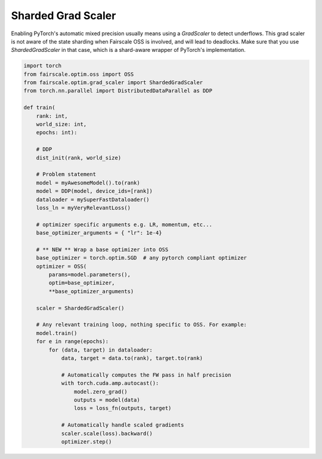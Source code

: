 Sharded Grad Scaler
========================
Enabling PyTorch's automatic mixed precision usually means using a `GradScaler` to detect underflows.
This grad scaler is not aware of the state sharding when Fairscale OSS is involved, and will lead to deadlocks.
Make sure that you use `ShardedGradScaler` in that case, which is a shard-aware wrapper of PyTorch's implementation.

.. code-block:: python

    import torch
    from fairscale.optim.oss import OSS
    from fairscale.optim.grad_scaler import ShardedGradScaler
    from torch.nn.parallel import DistributedDataParallel as DDP

    def train(
        rank: int,
        world_size: int,
        epochs: int):

        # DDP
        dist_init(rank, world_size)

        # Problem statement
        model = myAwesomeModel().to(rank)
        model = DDP(model, device_ids=[rank])
        dataloader = mySuperFastDataloader()
        loss_ln = myVeryRelevantLoss()

        # optimizer specific arguments e.g. LR, momentum, etc...
        base_optimizer_arguments = { "lr": 1e-4}

        # ** NEW ** Wrap a base optimizer into OSS
        base_optimizer = torch.optim.SGD  # any pytorch compliant optimizer
        optimizer = OSS(
            params=model.parameters(),
            optim=base_optimizer,
            **base_optimizer_arguments)

        scaler = ShardedGradScaler()

        # Any relevant training loop, nothing specific to OSS. For example:
        model.train()
        for e in range(epochs):
            for (data, target) in dataloader:
                data, target = data.to(rank), target.to(rank)

                # Automatically computes the FW pass in half precision
                with torch.cuda.amp.autocast():
                    model.zero_grad()
                    outputs = model(data)
                    loss = loss_fn(outputs, target)

                # Automatically handle scaled gradients
                scaler.scale(loss).backward()
                optimizer.step()
